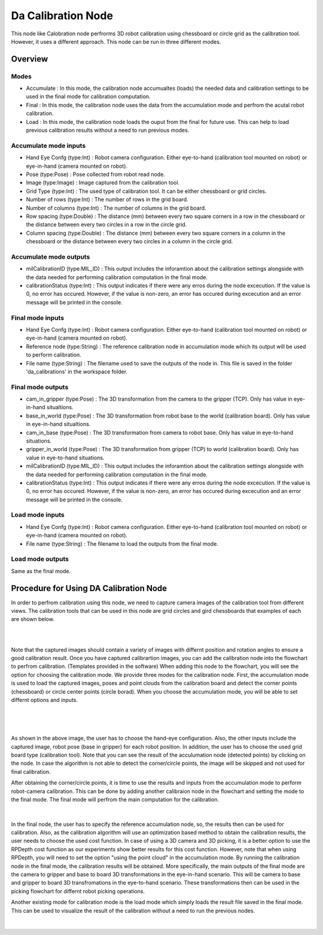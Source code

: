Da Calibration Node
===================

This node like Calobration node perfrorms 3D robot calibration using chessboard or circle grid as the calibration tool. However, it uses a different approach. This node can be run in three different modes.  

Overview
------------------------

Modes 
~~~~~~~~~~~~~~~~~~~~~~~~~~~

* Accumulate : In this mode, the calibration node accumualtes (loads) the needed data and calibration settings to be used in the final mode for calibration computation.
* Final : In this mode, the calibration node uses the data from the accumulation mode and perfrom the acutal robot calibration.  
* Load : In this mode, the calibration node loads the ouput from the final for future use. This can help to load previous calibration results without a need to run previous modes. 


Accumulate mode inputs 
~~~~~~~~~~~~~~~~~~~~~~~~~~~

* Hand Eye Confg (type:Int) : Robot camera configuration. Either eye-to-hand (calibration tool mounted on robot) or eye-in-hand (camera mounted on robot).
* Pose (type:Pose) : Pose collected from robot read node. 
* Image (type:Image) : Image captured from the calibration tool.
* Grid Type (type:Int) : The used type of calibration tool. It can be either chessboard or grid circles. 
* Number of rows (type:Int) : The number of rows in the grid board. 
* Number of columns (type:Int) : The number of columns in the grid board. 
* Row spacing (type:Double) : The distance (mm) between every two square corners in a row in the chessboard or the distance between every two circles in a row in the circle grid. 
* Column spacing (type:Double) : The distance (mm) between every two square corners in a column in the chessboard or the distance between every two circles in a column in the circle grid.
 
Accumulate mode outputs 
~~~~~~~~~~~~~~~~~~~~~~~~~~~

* milCalibrationID (type:MIL_ID) : This output includes the inforamtion about the calibration settings alongside with the data needed for performing calibration computation in the final mode. 
* calibrationStatus (type:Int) : This output indicates if there were any erros during the node excecution. If the value is 0, no error has occured. However, if the value is non-zero, an error has occured during excecution and an error message will be printed in the console.

Final mode inputs 
~~~~~~~~~~~~~~~~~~~~~~~~~~~

* Hand Eye Confg (type:Int) : Robot camera configuration. Either eye-to-hand (calibration tool mounted on robot) or eye-in-hand (camera mounted on robot).
* Reference node (type:String) : The reference calibration node in accumulation mode which its output will be used to perform calibration. 
* File name (type:String) : The filename used to save the outputs of the node in. This file is saved in the folder 'da_calibrations' in the workspace folder.

Final mode outputs 
~~~~~~~~~~~~~~~~~~~~~~~~~~~

* cam_in_gripper (type:Pose) : The 3D transformation from the camera to the gripper (TCP). Only has value in eye-in-hand situaltions.
* base_in_world (type:Pose) : The 3D transformation from robot base to the world (calibration board). Only has value in eye-in-hand situaltions.
* cam_in_base (type:Pose) : The 3D transformation from camera to robot base. Only has value in eye-to-hand situations.
* gripper_in_world (type:Pose) : The 3D transformation from gripper (TCP) to world (calibration board). Only has value in eye-to-hand situations.
* milCalibrationID (type:MIL_ID) : This output includes the inforamtion about the calibration settings alongside with the data needed for performing calibration computation in the final mode. 
* calibrationStatus (type:Int) : This output indicates if there were any erros during the node excecution. If the value is 0, no error has occured. However, if the value is non-zero, an error has occured during excecution and an error message will be printed in the console.

Load mode inputs 
~~~~~~~~~~~~~~~~~~~~~~~~~~~

* Hand Eye Confg (type:Int) : Robot camera configuration. Either eye-to-hand (calibration tool mounted on robot) or eye-in-hand (camera mounted on robot).
* File name (type:String) : The filename to load the outputs from the final mode.

Load mode outputs 
~~~~~~~~~~~~~~~~~~~~~~~~~~~

Same as the final mode. 

Procedure for Using DA Calibration Node
------------------------------------------

In order to perfrom calibration using this node, we need to capture camera images of the calibration tool from different views. The calibration tools that can be used in this node are grid circles and gird chessboards that examples of each are shown below. 

.. image:: images/DA_calibration/chessboard.png
    :align: center
    
|

.. image:: images/DA_calibration/circleboard.png
    :align: center
    
|
 
Note that the captured images should contain a variety of images with differnt position and rotation angles to ensure a good calibration result. Once you have captured calibrartion images, you can add the calibration node into the flowchart to perfrom calibration. (Templates provided in the software)
When adding this node to the flowchart, you will see the option for choosing the calibration mode. We provide three modes for the calibration node.
First, the accumulation mode is used to load the captured images, poses and point clouds from the calibration board and detect the corner points (chessboard) or circle center points (circle borad). When you choose the accumulation mode, you will be able to set differnt options and inputs. 

 .. image:: images/DA_calibration/accumulate.png
    :align: center
    
| 

 .. image:: images/DA_calibration/detected_corners.png
    :align: center
    
|

As shown in the above image, the user has to choose the hand-eye configuration. Also, the other inputs include the captured image, robot pose (base in gripper) for each robot position. In addition, the user has to choose the used grid board type (calibration tool). Note that you can see the result of the 
acculumation node (detected points) by clicking on the node. In case the algorithm is not able to detect the corner/circle points, the image will be skipped and not used for final calibration. 


After obtaining the corner/circle points, it is time to use the results and inputs from the accumulation mode to perform robot-camera calibration. This can be done by adding another calibraion node in the flowchart and setting the mode to the final mode. The final mode will perfrom the main computation for the calibration.

 .. image:: images/DA_calibration/final.png
    :align: center
    
|

In the final node, the user has to specify the reference accumulation node, so, the results then can be used for calibration. Also, as the calibration algorithm will use an optimization based method to obtain the calibration results, 
the user needs to choose the used cost function. In case of using a 3D camera and 3D picking, it is a better option to use the RPDepth cost function as our experiments show better results for this cost function. However, note that when using RPDepth, you will need to set the option "using the point cloud" in the accumulation mode. By running
the calibration node in the final mode, the calibration results will be obtained. More specifically, the main outputs of the final mode are the camera to gripper and base to board 3D transformations in the eye-in-hand scenario. This will be camera to base and gripper to board 3D transfromations in the eye-to-hand scenario. These transformations then can 
be used in the picking flowchart for differnt robot picking operations.


Another existing mode for calibration mode is the load mode which simply loads the result file saved in the final mode. This can be used to visualize the result of the calibration without a need to run the previous nodes. 

 .. image:: images/DA_calibration/load.png
    :align: center
    
|
